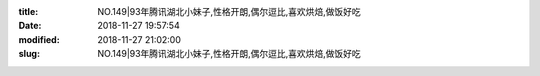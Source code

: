 
:title: NO.149|93年腾讯湖北小妹子,性格开朗,偶尔逗比,喜欢烘焙,做饭好吃
:date: 2018-11-27 19:57:54
:modified: 2018-11-27 21:02:00
:slug: NO.149|93年腾讯湖北小妹子,性格开朗,偶尔逗比,喜欢烘焙,做饭好吃


.. raw:: html
    :file: html/NO.149|93年腾讯湖北小妹子,性格开朗,偶尔逗比,喜欢烘焙,做饭好吃.html
